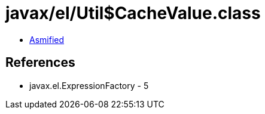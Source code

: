 = javax/el/Util$CacheValue.class

 - link:Util$CacheValue-asmified.java[Asmified]

== References

 - javax.el.ExpressionFactory - 5
